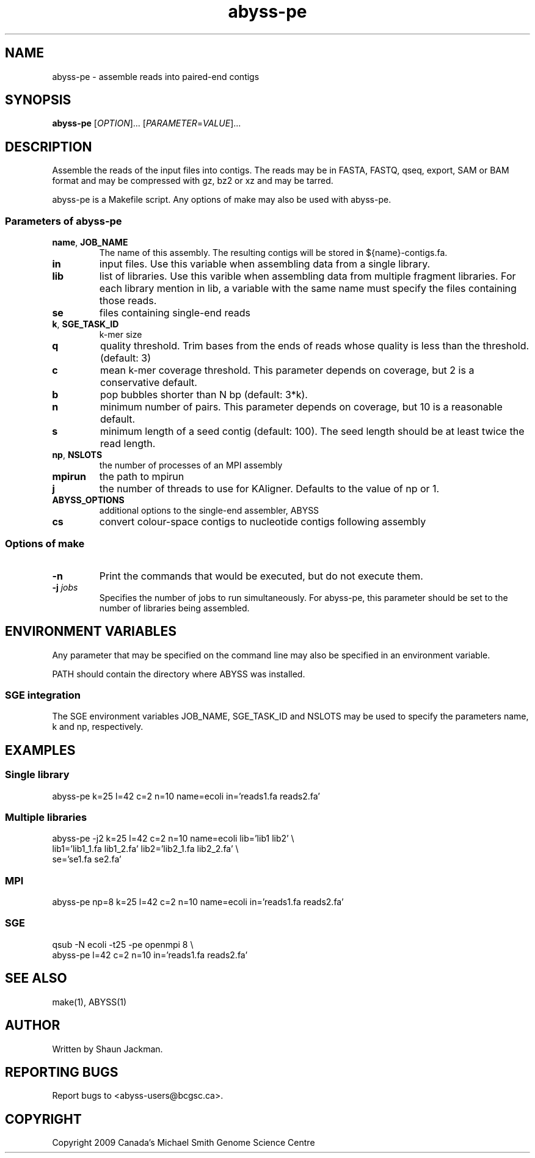 .TH abyss-pe "1" "2010-Feb" "abyss-pe (ABySS) 1.2.0" "User Commands"
.SH NAME
abyss-pe - assemble reads into paired-end contigs
.SH SYNOPSIS
.B abyss-pe
[\fIOPTION\fR]...  [\fIPARAMETER\fR=\fIVALUE\fR]...
.SH DESCRIPTION
Assemble the reads of the input files into contigs. The reads may be
in FASTA, FASTQ, qseq, export, SAM or BAM format and may be compressed
with gz, bz2 or xz and may be tarred.

abyss-pe is a Makefile script. Any options of make may also be used
with abyss-pe.

.SS "Parameters of abyss-pe"
.TP
\fBname\fR, \fBJOB_NAME\fR
The name of this assembly. The resulting contigs will be stored in
${name}-contigs.fa.
.TP
\fBin\fR
input files. Use this variable when assembling data from a single
library.
.TP
\fBlib\fR
list of libraries. Use this varible when assembling data from multiple
fragment libraries. For each library mention in lib, a variable with
the same name must specify the files containing those reads.
.TP
\fBse\fR
files containing single-end reads
.TP
\fBk\fR, \fBSGE_TASK_ID\fR
k-mer size
.TP
\fBq\fR
quality threshold. Trim bases from the ends of reads whose quality is
less than the threshold. (default: 3)
.TP
\fBc\fR
mean k-mer coverage threshold. This parameter depends on coverage, but
2 is a conservative default.
.TP
\fBb\fR
pop bubbles shorter than N bp (default: 3*k).
.TP
\fBn\fR
minimum number of pairs. This parameter depends on coverage, but 10 is
a reasonable default.
.TP
\fBs\fR
minimum length of a seed contig (default: 100). The seed length should
be at least twice the read length.
.TP
\fBnp\fR, \fBNSLOTS\fR
the number of processes of an MPI assembly
.TP
\fBmpirun\fR
the path to mpirun
.TP
\fBj\fR
the number of threads to use for KAligner. Defaults to the value of
np or 1.
.TP
\fBABYSS_OPTIONS\fR
additional options to the single-end assembler, ABYSS
.TP
\fBcs\fR
convert colour-space contigs to nucleotide contigs following assembly
.SS "Options of make"
.TP
\fB-n\fR
Print the commands that would be executed, but do not execute them.
.TP
\fB-j\fR \fIjobs\fR
Specifies the number of jobs to run simultaneously. For abyss-pe, this
parameter should be set to the number of libraries being assembled. 
.SH "ENVIRONMENT VARIABLES"
Any parameter that may be specified on the command line may also be
specified in an environment variable.

PATH should contain the directory where ABYSS was installed.
.SS "SGE integration"
The SGE environment variables JOB_NAME, SGE_TASK_ID and NSLOTS may be
used to specify the parameters name, k and np, respectively.
.SH EXAMPLES
.SS "Single library"
 abyss-pe k=25 l=42 c=2 n=10 name=ecoli in='reads1.fa reads2.fa'
.SS "Multiple libraries"
 abyss-pe -j2 k=25 l=42 c=2 n=10 name=ecoli lib='lib1 lib2' \\
.br
	lib1='lib1_1.fa lib1_2.fa' lib2='lib2_1.fa lib2_2.fa' \\
.br
	se='se1.fa se2.fa'
.SS MPI
 abyss-pe np=8 k=25 l=42 c=2 n=10 name=ecoli in='reads1.fa reads2.fa'
.SS SGE
 qsub -N ecoli -t25 -pe openmpi 8 \\
.br
	abyss-pe l=42 c=2 n=10 in='reads1.fa reads2.fa'
.SH "SEE ALSO"
make(1), ABYSS(1)
.SH AUTHOR
Written by Shaun Jackman.
.SH "REPORTING BUGS"
Report bugs to <abyss-users@bcgsc.ca>.
.SH COPYRIGHT
Copyright 2009 Canada's Michael Smith Genome Science Centre

